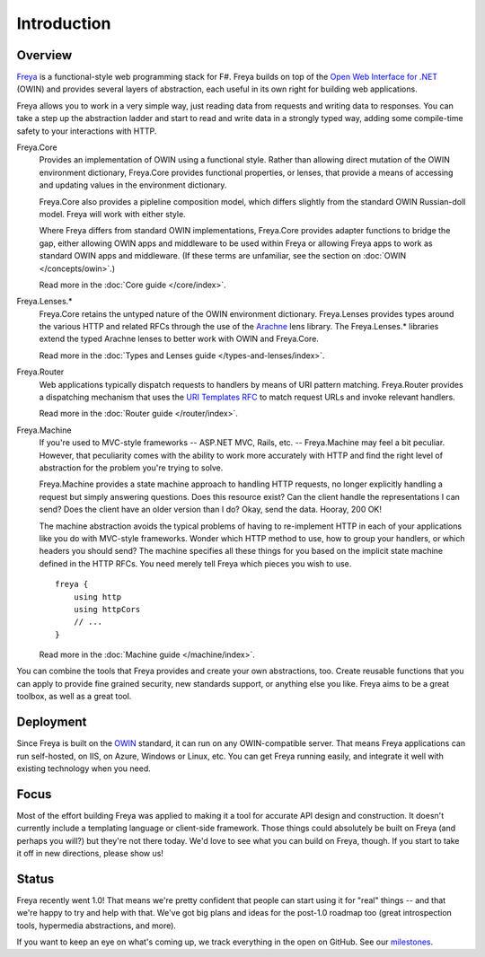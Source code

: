 Introduction
============

Overview
--------

`Freya <http://freya.io>`_ is a functional-style web programming stack for F#.
Freya builds on top of the `Open Web Interface for .NET <http://owin.org/>`_
(OWIN) and provides several layers of abstraction, each useful in its own right
for building web applications.

Freya allows you to work in a very simple way, just reading data from requests
and writing data to responses. You can take a step up the abstraction ladder and
start to read and write data in a strongly typed way, adding some compile-time
safety to your interactions with HTTP.

Freya.Core
    Provides an implementation of OWIN using a functional style. Rather than
    allowing direct mutation of the OWIN environment dictionary, Freya.Core
    provides functional properties, or lenses, that provide a means of accessing
    and updating values in the environment dictionary.

    Freya.Core also provides a pipleline composition model, which differs
    slightly from the standard OWIN Russian-doll model. Freya will work with
    either style.

    Where Freya differs from standard OWIN implementations,
    Freya.Core provides adapter functions to bridge the gap, either allowing
    OWIN apps and middleware to be used within Freya or allowing Freya apps to
    work as standard OWIN apps and middleware. (If these terms are unfamiliar,
    see the section on :doc:`OWIN </concepts/owin>`.)

    Read more in the :doc:`Core guide </core/index>`.

Freya.Lenses.*
    Freya.Core retains the untyped nature of the OWIN environment dictionary.
    Freya.Lenses provides types around the various HTTP and related RFCs through
    the use of the `Arachne <https://github.com/freya-fs/arachne>`_ lens library.
    The Freya.Lenses.* libraries extend the typed Arachne lenses to better work
    with OWIN and Freya.Core.

    Read more in the :doc:`Types and Lenses guide </types-and-lenses/index>`.

Freya.Router
    Web applications typically dispatch requests to handlers by means of URI
    pattern matching. Freya.Router provides a dispatching mechanism that uses
    the `URI Templates RFC <http://tools.ietf.org/html/rfc6570>`_ to match
    request URLs and invoke relevant handlers.

    Read more in the :doc:`Router guide </router/index>`.

Freya.Machine
    If you're used to MVC-style frameworks -- ASP.NET MVC, Rails, etc. --
    Freya.Machine may feel a bit peculiar. However, that peculiarity comes with
    the ability to work more accurately with HTTP and find the right level of
    abstraction for the problem you're trying to solve.

    Freya.Machine provides a state machine approach to handling HTTP requests, no
    longer explicitly handling a request but simply answering questions. Does this
    resource exist? Can the client handle the representations I can send? Does the
    client have an older version than I do? Okay, send the data. Hooray, 200 OK!

    The machine abstraction avoids the typical problems of having to re-implement
    HTTP in each of your applications like you do with MVC-style frameworks. Wonder
    which HTTP method to use, how to group your handlers, or which headers you should
    send? The machine specifies all these things for you based on the implicit
    state machine defined in the HTTP RFCs. You need merely tell Freya which pieces
    you wish to use. ::

        freya {
            using http
            using httpCors
            // ...
        }

    Read more in the :doc:`Machine guide </machine/index>`.

You can combine the tools that Freya provides and create your own abstractions, too.
Create reusable functions that you can apply to provide fine grained security,
new standards support, or anything else you like. Freya aims to be a great toolbox,
as well as a great tool.

Deployment
----------

Since Freya is built on the `OWIN <http://owin.org>`_ standard, it can run on any
OWIN-compatible server. That means Freya applications can run self-hosted, on IIS,
on Azure, Windows or Linux, etc. You can get Freya running easily, and integrate it
well with existing technology when you need. 

Focus
-----

Most of the effort building Freya was applied to making it a tool for accurate API
design and construction. It doesn't currently include a templating language or
client-side framework. Those things could absolutely be built on Freya (and perhaps
you will?) but they're not there today. We'd love to see what you can build on Freya,
though. If you start to take it off in new directions, please show us!

Status
------

Freya recently went 1.0! That means we're pretty confident that people can start
using it for "real" things -- and that we're happy to try and help with that. We've
got big plans and ideas for the post-1.0 roadmap too (great introspection tools,
hypermedia abstractions, and more).

If you want to keep an eye on what's coming up, we track everything in the open on
GitHub. See our `milestones <https://github.com/freya-fs/freya/milestones>`_.
